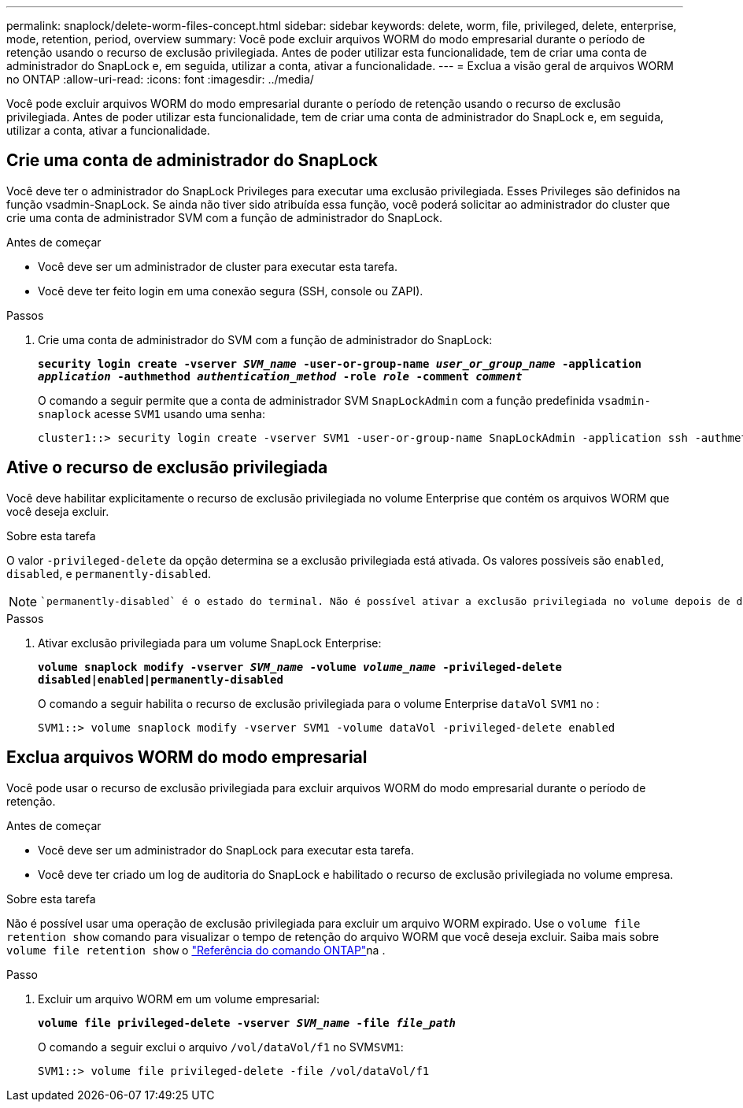 ---
permalink: snaplock/delete-worm-files-concept.html 
sidebar: sidebar 
keywords: delete, worm, file, privileged, delete, enterprise, mode, retention, period, overview 
summary: Você pode excluir arquivos WORM do modo empresarial durante o período de retenção usando o recurso de exclusão privilegiada. Antes de poder utilizar esta funcionalidade, tem de criar uma conta de administrador do SnapLock e, em seguida, utilizar a conta, ativar a funcionalidade. 
---
= Exclua a visão geral de arquivos WORM no ONTAP
:allow-uri-read: 
:icons: font
:imagesdir: ../media/


[role="lead"]
Você pode excluir arquivos WORM do modo empresarial durante o período de retenção usando o recurso de exclusão privilegiada. Antes de poder utilizar esta funcionalidade, tem de criar uma conta de administrador do SnapLock e, em seguida, utilizar a conta, ativar a funcionalidade.



== Crie uma conta de administrador do SnapLock

Você deve ter o administrador do SnapLock Privileges para executar uma exclusão privilegiada. Esses Privileges são definidos na função vsadmin-SnapLock. Se ainda não tiver sido atribuída essa função, você poderá solicitar ao administrador do cluster que crie uma conta de administrador SVM com a função de administrador do SnapLock.

.Antes de começar
* Você deve ser um administrador de cluster para executar esta tarefa.
* Você deve ter feito login em uma conexão segura (SSH, console ou ZAPI).


.Passos
. Crie uma conta de administrador do SVM com a função de administrador do SnapLock:
+
`*security login create -vserver _SVM_name_ -user-or-group-name _user_or_group_name_ -application _application_ -authmethod _authentication_method_ -role _role_ -comment _comment_*`

+
O comando a seguir permite que a conta de administrador SVM `SnapLockAdmin` com a função predefinida `vsadmin-snaplock` acesse `SVM1` usando uma senha:

+
[listing]
----
cluster1::> security login create -vserver SVM1 -user-or-group-name SnapLockAdmin -application ssh -authmethod password -role vsadmin-snaplock
----




== Ative o recurso de exclusão privilegiada

Você deve habilitar explicitamente o recurso de exclusão privilegiada no volume Enterprise que contém os arquivos WORM que você deseja excluir.

.Sobre esta tarefa
O valor `-privileged-delete` da opção determina se a exclusão privilegiada está ativada. Os valores possíveis são `enabled`, `disabled`, e `permanently-disabled`.

[NOTE]
====
 `permanently-disabled` é o estado do terminal. Não é possível ativar a exclusão privilegiada no volume depois de definir o estado como `permanently-disabled`.

====
.Passos
. Ativar exclusão privilegiada para um volume SnapLock Enterprise:
+
`*volume snaplock modify -vserver _SVM_name_ -volume _volume_name_ -privileged-delete disabled|enabled|permanently-disabled*`

+
O comando a seguir habilita o recurso de exclusão privilegiada para o volume Enterprise `dataVol` `SVM1` no :

+
[listing]
----
SVM1::> volume snaplock modify -vserver SVM1 -volume dataVol -privileged-delete enabled
----




== Exclua arquivos WORM do modo empresarial

Você pode usar o recurso de exclusão privilegiada para excluir arquivos WORM do modo empresarial durante o período de retenção.

.Antes de começar
* Você deve ser um administrador do SnapLock para executar esta tarefa.
* Você deve ter criado um log de auditoria do SnapLock e habilitado o recurso de exclusão privilegiada no volume empresa.


.Sobre esta tarefa
Não é possível usar uma operação de exclusão privilegiada para excluir um arquivo WORM expirado. Use o `volume file retention show` comando para visualizar o tempo de retenção do arquivo WORM que você deseja excluir. Saiba mais sobre `volume file retention show` o link:https://docs.netapp.com/us-en/ontap-cli/volume-file-retention-show.html["Referência do comando ONTAP"^]na .

.Passo
. Excluir um arquivo WORM em um volume empresarial:
+
`*volume file privileged-delete -vserver _SVM_name_ -file _file_path_*`

+
O comando a seguir exclui o arquivo `/vol/dataVol/f1` no SVM``SVM1``:

+
[listing]
----
SVM1::> volume file privileged-delete -file /vol/dataVol/f1
----


